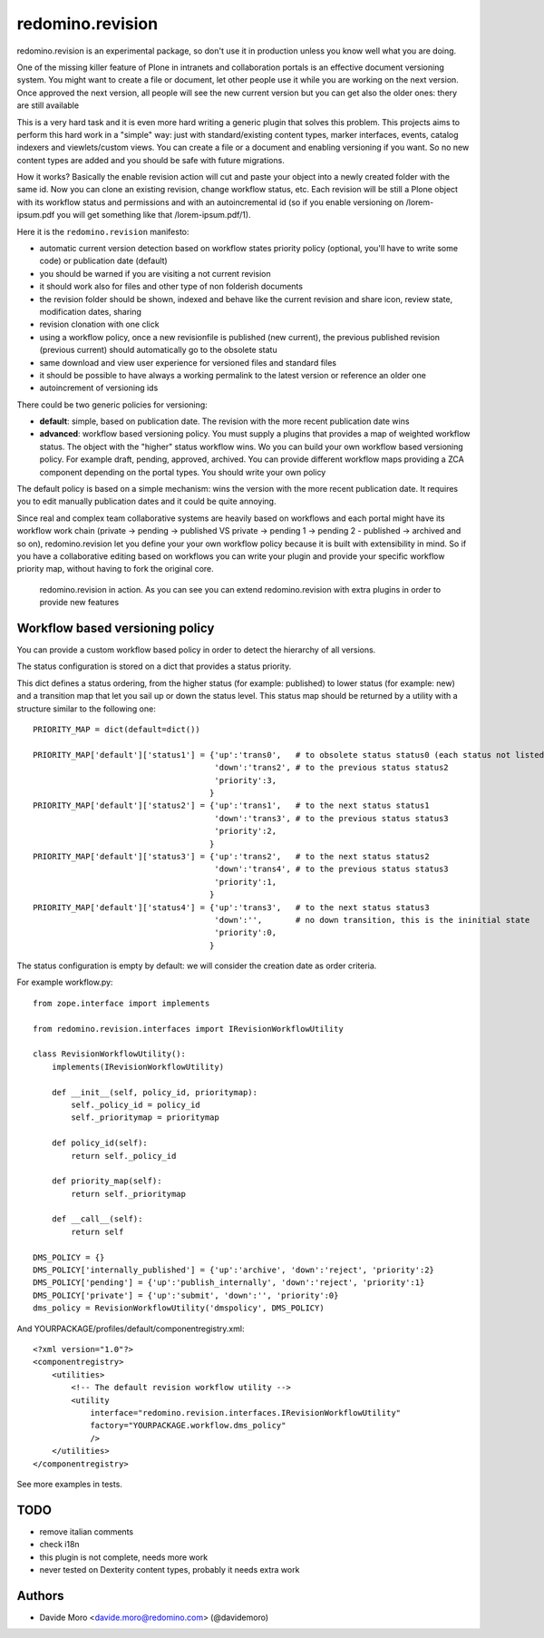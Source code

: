 redomino.revision
=================

redomino.revision is an experimental package, so don't use it in production unless you know well what you are doing.

One of the missing killer feature of Plone in intranets and collaboration portals is an effective document versioning system.
You might want to create a file or document, let other people use it while you are working on the next version.
Once approved the next version, all people will see the new current version but you can get also the older ones: thery are still available

This is a very hard task and it is even more hard writing a generic plugin that solves this problem.
This projects aims to perform this hard work in a "simple" way: just with standard/existing content types, marker interfaces, events, catalog indexers and viewlets/custom views. You can create a file or a document and enabling versioning if you want. So no new content types are added and you should be safe with future migrations.

How it works? Basically the enable revision action will cut and paste your object into a newly created folder with the same id. Now you can clone an existing revision, change workflow status, etc.
Each revision will be still a Plone object with its workflow status and permissions and with an autoincremental id (so if you enable versioning on /lorem-ipsum.pdf you will get something like that /lorem-ipsum.pdf/1).

Here it is the ``redomino.revision`` manifesto:

* automatic current version detection based on workflow states priority policy (optional, you'll have to write some code) or publication date (default)

* you should be warned if you are visiting a not current revision

* it should work also for files and other type of non folderish documents

* the revision folder should be shown, indexed and behave like the current revision and share icon, review state, modification dates, sharing

* revision clonation with one click

* using a workflow policy, once a new revisionfile is published (new current), the previous published revision (previous current) should automatically go to the obsolete statu

* same download and view user experience for versioned files and standard files

* it should be possible to have always a working permalink to the latest version or reference an older one

* autoincrement of versioning ids

There could be two generic policies for versioning:

- **default**: simple, based on publication date. The revision with the more recent publication date wins

- **advanced**: workflow based versioning policy. You must supply a plugins that provides a map of weighted workflow status. The object with the "higher" status workflow wins. Wo you can build your own workflow based versioning policy. For example draft, pending, approved, archived. You can provide different workflow maps providing a ZCA component depending on the portal types. You should write your own policy

The default policy is based on a simple mechanism: wins the version with the more recent publication date. 
It requires you to edit manually publication dates and it could be quite annoying.

Since real and complex team collaborative systems are heavily based on workflows and each portal might have its workflow work chain (private -> pending -> published VS private -> pending 1 -> pending 2 - published -> archived and so on), redomino.revision let you define your your own workflow policy because it is built with extensibility in mind.
So if you have a collaborative editing based on workflows you can write your plugin and provide your specific workflow priority map, without having to fork the original core.


.. figure:: https://raw.github.com/redomino/redomino.revision/master/docs/screenshots/revision_example_integration.png
    :figwidth: image

    redomino.revision in action. As you can see you can extend redomino.revision with extra plugins in order to provide new features
    

Workflow based versioning policy
--------------------------------

You can provide a custom workflow based policy in order to detect the hierarchy of all versions.

The status configuration is stored on a dict that provides a status priority.

This dict defines a status ordering, from the higher status (for example: published) to lower status (for example: new) and 
a transition map that let you sail up or down the status level.
This status map should be returned by a utility with a structure similar to the following one::

    
    PRIORITY_MAP = dict(default=dict())  
    
    PRIORITY_MAP['default']['status1'] = {'up':'trans0',   # to obsolete status status0 (each status not listed in the PRIORITY_MAP is considered as obsolete)
                                          'down':'trans2', # to the previous status status2
                                          'priority':3,
                                         }
    PRIORITY_MAP['default']['status2'] = {'up':'trans1',   # to the next status status1
                                          'down':'trans3', # to the previous status status3
                                          'priority':2,
                                         }
    PRIORITY_MAP['default']['status3'] = {'up':'trans2',   # to the next status status2
                                          'down':'trans4', # to the previous status status3
                                          'priority':1,
                                         }
    PRIORITY_MAP['default']['status4'] = {'up':'trans3',   # to the next status status3
                                          'down':'',       # no down transition, this is the ininitial state
                                          'priority':0,
                                         }

The status configuration is empty by default: we will consider the creation date as order criteria.

For example workflow.py::

    from zope.interface import implements
    
    from redomino.revision.interfaces import IRevisionWorkflowUtility
    
    class RevisionWorkflowUtility():
        implements(IRevisionWorkflowUtility)
    
        def __init__(self, policy_id, prioritymap):
            self._policy_id = policy_id
            self._prioritymap = prioritymap
    
        def policy_id(self):
            return self._policy_id
    
        def priority_map(self):
            return self._prioritymap
    
        def __call__(self):
            return self
    
    DMS_POLICY = {}
    DMS_POLICY['internally_published'] = {'up':'archive', 'down':'reject', 'priority':2}
    DMS_POLICY['pending'] = {'up':'publish_internally', 'down':'reject', 'priority':1}
    DMS_POLICY['private'] = {'up':'submit', 'down':'', 'priority':0}
    dms_policy = RevisionWorkflowUtility('dmspolicy', DMS_POLICY)

And YOURPACKAGE/profiles/default/componentregistry.xml::

    <?xml version="1.0"?>
    <componentregistry>
        <utilities>
            <!-- The default revision workflow utility -->
            <utility 
                interface="redomino.revision.interfaces.IRevisionWorkflowUtility"
                factory="YOURPACKAGE.workflow.dms_policy"
                />
        </utilities>
    </componentregistry>


See more examples in tests.

TODO
----

* remove italian comments

* check i18n

* this plugin is not complete, needs more work

* never tested on Dexterity content types, probably it needs extra work

Authors
-------

* Davide Moro <davide.moro@redomino.com> (@davidemoro)


